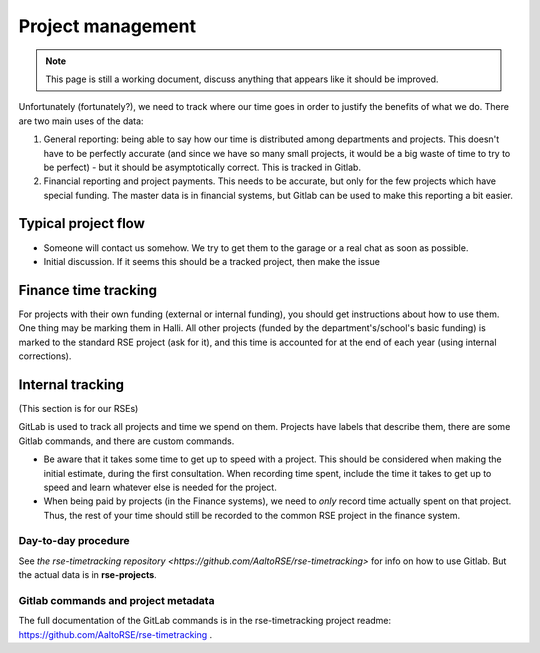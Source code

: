Project management
==================

.. note::

   This page is still a working document, discuss anything that
   appears like it should be improved.

Unfortunately (fortunately?), we need to track where our time goes in order
to justify the benefits of what we do.  There are two main uses of the
data:

1) General reporting: being able to say how our time is distributed
   among departments and projects.  This doesn't have to be perfectly
   accurate (and since we have so many small projects, it would be a
   big waste of time to try to be perfect) - but it should be
   asymptotically correct.  This is tracked in Gitlab.

2) Financial reporting and project payments.  This needs to be
   accurate, but only for the few projects which have special
   funding.  The master data is in financial systems, but Gitlab can
   be used to make this reporting a bit easier.


Typical project flow
--------------------

* Someone will contact us somehow.  We try to get them to the garage
  or a real chat as soon as possible.

* Initial discussion.  If it seems this should be a tracked project,
  then make the issue


Finance time tracking
---------------------

For projects with their own funding (external or internal funding),
you should get instructions about how to use them.  One thing may be
marking them in Halli.  All other projects (funded by the
department's/school's basic funding) is marked to the standard RSE
project (ask for it), and this time is accounted for at the end of
each year (using internal corrections).



Internal tracking
-----------------

(This section is for our RSEs)

GitLab is used to track all projects and time we spend on them.
Projects have labels that describe them, there are some Gitlab
commands, and there are custom commands.

* Be aware that it takes some time to get up to speed with a project.
  This should be considered when making the initial estimate, during
  the first consultation.  When recording time spent, include the time
  it takes to get up to speed and learn whatever else is needed for
  the project.

* When being paid by projects (in the Finance systems), we need to
  *only* record time actually
  spent on that project.  Thus, the rest of your time should still be
  recorded to the common RSE project in the finance system.


Day-to-day procedure
~~~~~~~~~~~~~~~~~~~~

See `the rse-timetracking repository
<https://github.com/AaltoRSE/rse-timetracking>` for info on how to use
Gitlab.  But the actual data is in **rse-projects**.


Gitlab commands and project metadata
~~~~~~~~~~~~~~~~~~~~~~~~~~~~~~~~~~~~

The full documentation of the GitLab commands is in the
rse-timetracking project readme:
https://github.com/AaltoRSE/rse-timetracking .
